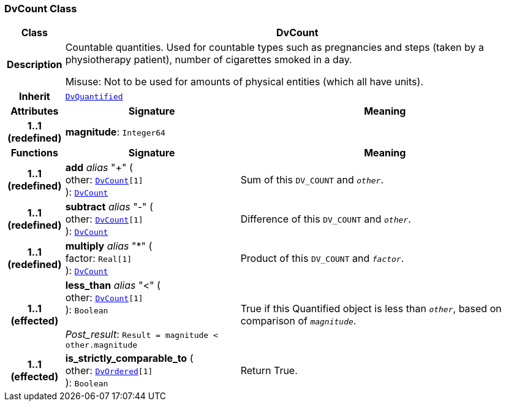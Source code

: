 === DvCount Class

[cols="^1,3,5"]
|===
h|*Class*
2+^h|*DvCount*

h|*Description*
2+a|Countable quantities. Used for countable types such as pregnancies and steps (taken by a physiotherapy patient), number of cigarettes smoked in a day.

Misuse: Not to be used for amounts of physical entities (which all have units).

h|*Inherit*
2+|`<<_dvquantified_class,DvQuantified>>`

h|*Attributes*
^h|*Signature*
^h|*Meaning*

h|*1..1 +
(redefined)*
|*magnitude*: `Integer64`
a|
h|*Functions*
^h|*Signature*
^h|*Meaning*

h|*1..1 +
(redefined)*
|*add* __alias__ "+" ( +
other: `<<_dvcount_class,DvCount>>[1]` +
): `<<_dvcount_class,DvCount>>`
a|Sum of this `DV_COUNT` and `_other_`.

h|*1..1 +
(redefined)*
|*subtract* __alias__ "-" ( +
other: `<<_dvcount_class,DvCount>>[1]` +
): `<<_dvcount_class,DvCount>>`
a|Difference of this `DV_COUNT` and `_other_`.

h|*1..1 +
(redefined)*
|*multiply* __alias__ "&#42;" ( +
factor: `Real[1]` +
): `<<_dvcount_class,DvCount>>`
a|Product of this `DV_COUNT` and `_factor_`.

h|*1..1 +
(effected)*
|*less_than* __alias__ "<" ( +
other: `<<_dvcount_class,DvCount>>[1]` +
): `Boolean` +
 +
__Post_result__: `Result = magnitude < other.magnitude`
a|True if this Quantified object is less than `_other_`, based on comparison of `_magnitude_`.

h|*1..1 +
(effected)*
|*is_strictly_comparable_to* ( +
other: `<<_dvordered_class,DvOrdered>>[1]` +
): `Boolean`
a|Return True.
|===
